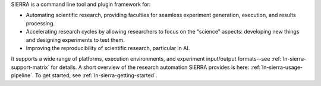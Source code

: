 SIERRA is a command line tool and plugin framework for:

- Automating scientific research, providing faculties for seamless experiment
  generation, execution, and results processing.

- Accelerating research cycles by allowing researchers to focus on the “science”
  aspects: developing new things and designing experiments to test them.

- Improving the reproducibility of scientific research, particular in AI.

It supports a wide range of platforms, execution environments, and experiment
input/output formats--see :ref:`ln-sierra-support-matrix` for details.  A short
overview of the research automation SIERRA provides is here:
:ref:`ln-sierra-usage-pipeline`. To get started, see
:ref:`ln-sierra-getting-started`.
